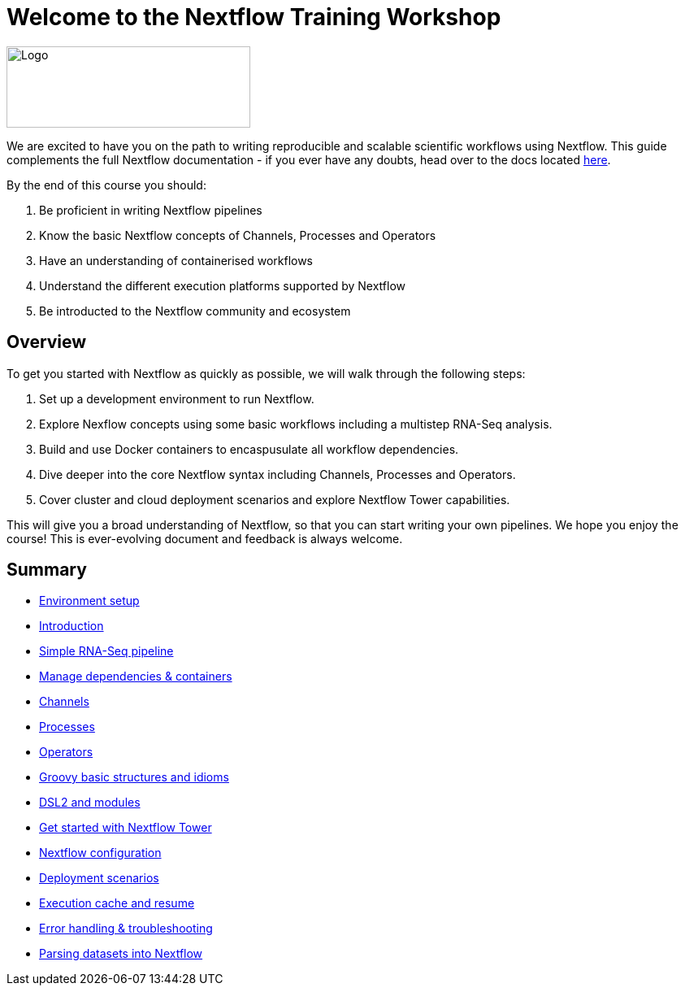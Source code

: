 = Welcome to the Nextflow Training Workshop 

image::seqera-logo-black.png[Logo,300,100, float="right",align="center", role="Seqera Labs Logo"]

We are excited to have you on the path to writing reproducible and scalable scientific workflows using Nextflow. This guide complements the full Nextflow documentation - if you ever have any doubts, head over to the docs located https://www.nextflow.io/docs/latest[here].

By the end of this course you should:

1. Be proficient in writing Nextflow pipelines
2. Know the basic Nextflow concepts of Channels, Processes and Operators
3. Have an understanding of containerised workflows
4. Understand the different execution platforms supported by Nextflow 
5. Be introducted to the Nextflow community and ecosystem

== Overview

To get you started with Nextflow as quickly as possible, we will walk through the following steps:

1. Set up a development environment to run Nextflow. 

2. Explore Nexflow concepts using some basic workflows including a multistep RNA-Seq analysis. 

3. Build and use Docker containers to encaspusulate all workflow dependencies. 

4. Dive deeper into the core Nextflow syntax including Channels, Processes and Operators. 

5. Cover cluster and cloud deployment scenarios and explore Nextflow Tower capabilities. 

This will give you a broad understanding of Nextflow, so that you can start writing your own pipelines. We hope you enjoy the course! This is ever-evolving document and feedback is always welcome.

== Summary

* xref:setup.adoc[Environment setup]
* xref:intro.adoc[Introduction]
* xref:rnaseq_pipeline.adoc[Simple RNA-Seq pipeline]
* xref:containers.adoc[Manage dependencies & containers]
* xref:channels.adoc[Channels]
* xref:processes.adoc[Processes]
* xref:operators.adoc[Operators]
* xref:groovy.adoc[Groovy basic structures and idioms]
* xref:dsl2.adoc[DSL2 and modules]
* xref:tower.adoc[Get started with Nextflow Tower]
* xref:config.adoc[Nextflow configuration]
* xref:executors.adoc[Deployment scenarios]
* xref:cache_and_resume.adoc[Execution cache and resume]
* xref:debugging.adoc[Error handling & troubleshooting]
* xref:parsing.adoc[Parsing datasets into Nextflow]
